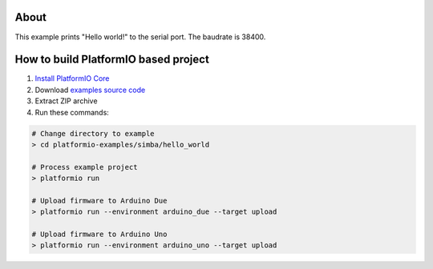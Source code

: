 ..  Copyright 2014-present PlatformIO <contact@platformio.org>
    Licensed under the Apache License, Version 2.0 (the "License");
    you may not use this file except in compliance with the License.
    You may obtain a copy of the License at
       http://www.apache.org/licenses/LICENSE-2.0
    Unless required by applicable law or agreed to in writing, software
    distributed under the License is distributed on an "AS IS" BASIS,
    WITHOUT WARRANTIES OR CONDITIONS OF ANY KIND, either express or implied.
    See the License for the specific language governing permissions and
    limitations under the License.

About
=====

This example prints "Hello world!" to the serial port. The baudrate
is 38400.


How to build PlatformIO based project
=====================================

1. `Install PlatformIO Core <http://docs.platformio.org/page/core.html>`_
2. Download `examples source code <https://github.com/platformio/platformio-examples/archive/develop.zip>`_
3. Extract ZIP archive
4. Run these commands:

.. code-block:: bash

    # Change directory to example
    > cd platformio-examples/simba/hello_world

    # Process example project
    > platformio run

    # Upload firmware to Arduino Due
    > platformio run --environment arduino_due --target upload

    # Upload firmware to Arduino Uno
    > platformio run --environment arduino_uno --target upload

